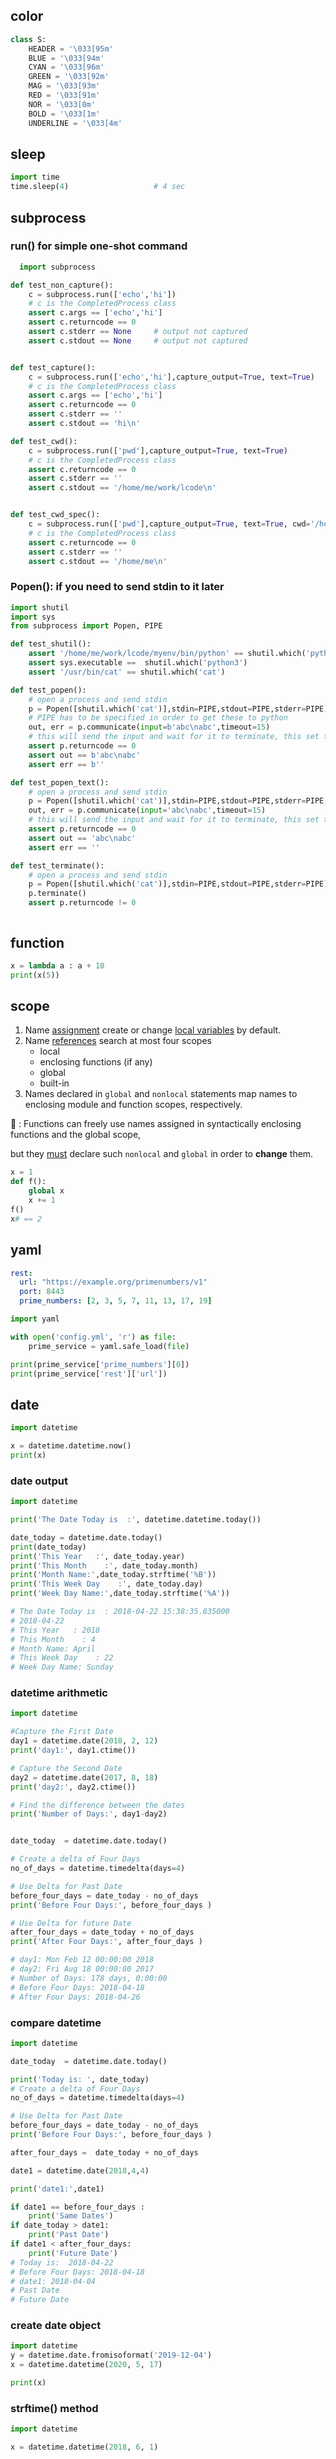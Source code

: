 ** color
#+begin_src python
class S:
    HEADER = '\033[95m'
    BLUE = '\033[94m'
    CYAN = '\033[96m'
    GREEN = '\033[92m'
    MAG = '\033[93m'
    RED = '\033[91m'
    NOR = '\033[0m'
    BOLD = '\033[1m'
    UNDERLINE = '\033[4m'

    #+end_src
** sleep
#+begin_src python
  import time
  time.sleep(4)                   # 4 sec
#+end_src
** subprocess
*** run() for simple one-shot command
#+begin_src python
  import subprocess

def test_non_capture():
    c = subprocess.run(['echo','hi'])
    # c is the CompletedProcess class
    assert c.args == ['echo','hi']
    assert c.returncode == 0
    assert c.stderr == None     # output not captured
    assert c.stdout == None     # output not captured


def test_capture():
    c = subprocess.run(['echo','hi'],capture_output=True, text=True)
    # c is the CompletedProcess class
    assert c.args == ['echo','hi']
    assert c.returncode == 0
    assert c.stderr == ''
    assert c.stdout == 'hi\n'

def test_cwd():
    c = subprocess.run(['pwd'],capture_output=True, text=True)
    # c is the CompletedProcess class
    assert c.returncode == 0
    assert c.stderr == ''
    assert c.stdout == '/home/me/work/lcode\n'


def test_cwd_spec():
    c = subprocess.run(['pwd'],capture_output=True, text=True, cwd='/home/me')
    # c is the CompletedProcess class
    assert c.returncode == 0
    assert c.stderr == ''
    assert c.stdout == '/home/me\n'

#+end_src
*** Popen(): if you need to send stdin to it later
#+begin_src python
  import shutil
  import sys
  from subprocess import Popen, PIPE

  def test_shutil():
      assert '/home/me/work/lcode/myenv/bin/python' == shutil.which('python')
      assert sys.executable ==  shutil.which('python3')
      assert '/usr/bin/cat' == shutil.which('cat')

  def test_popen():
      # open a process and send stdin
      p = Popen([shutil.which('cat')],stdin=PIPE,stdout=PIPE,stderr=PIPE)
      # PIPE has to be specified in order to get these to python
      out, err = p.communicate(input=b'abc\nabc',timeout=15)
      # this will send the input and wait for it to terminate, this set the returncode.
      assert p.returncode == 0
      assert out == b'abc\nabc'
      assert err == b''

  def test_popen_text():
      # open a process and send stdin
      p = Popen([shutil.which('cat')],stdin=PIPE,stdout=PIPE,stderr=PIPE,text=True)
      out, err = p.communicate(input='abc\nabc',timeout=15)
      # this will send the input and wait for it to terminate, this set the returncode.
      assert p.returncode == 0
      assert out == 'abc\nabc'
      assert err == ''

  def test_terminate():
      # open a process and send stdin
      p = Popen([shutil.which('cat')],stdin=PIPE,stdout=PIPE,stderr=PIPE)
      p.terminate()
      assert p.returncode != 0


#+end_src
** function
#+begin_src python
x = lambda a : a + 10
print(x(5))
#+end_src
** scope
1. Name _assignment_ create or change _local variables_ by default.
2. Name _references_ search at most four scopes
   - local
   - enclosing functions (if any)
   - global
   - built-in
3. Names declared in ~global~ and ~nonlocal~ statements map names to enclosing
   module and function scopes, respectively.

🦜 : Functions can freely use names assigned in syntactically enclosing
functions and the global scope,

but they _must_ declare such ~nonlocal~ and ~global~ in order to *change* them.

#+begin_src python
x = 1
def f():
    global x
    x += 1
f()
x# == 2

#+end_src
** yaml
#+begin_src yaml
  rest:
    url: "https://example.org/primenumbers/v1"
    port: 8443
    prime_numbers: [2, 3, 5, 7, 11, 13, 17, 19]
#+end_src
#+begin_src python
import yaml

with open('config.yml', 'r') as file:
    prime_service = yaml.safe_load(file)

print(prime_service['prime_numbers'][0])
print(prime_service['rest']['url'])
#+end_src

** date
#+begin_src python
import datetime

x = datetime.datetime.now()
print(x) 
#+end_src

*** date output
#+begin_src python
  import datetime

  print('The Date Today is  :', datetime.datetime.today())

  date_today = datetime.date.today()
  print(date_today)
  print('This Year   :', date_today.year)
  print('This Month    :', date_today.month)
  print('Month Name:',date_today.strftime('%B'))
  print('This Week Day    :', date_today.day)
  print('Week Day Name:',date_today.strftime('%A'))

  # The Date Today is  : 2018-04-22 15:38:35.835000
  # 2018-04-22
  # This Year   : 2018
  # This Month    : 4
  # Month Name: April
  # This Week Day    : 22
  # Week Day Name: Sunday
#+end_src
*** datetime arithmetic
#+begin_src python
  import datetime

  #Capture the First Date
  day1 = datetime.date(2018, 2, 12)
  print('day1:', day1.ctime())

  # Capture the Second Date
  day2 = datetime.date(2017, 8, 18)
  print('day2:', day2.ctime())

  # Find the difference between the dates
  print('Number of Days:', day1-day2)


  date_today  = datetime.date.today()

  # Create a delta of Four Days
  no_of_days = datetime.timedelta(days=4)

  # Use Delta for Past Date
  before_four_days = date_today - no_of_days
  print('Before Four Days:', before_four_days )

  # Use Delta for future Date
  after_four_days = date_today + no_of_days
  print('After Four Days:', after_four_days )

  # day1: Mon Feb 12 00:00:00 2018
  # day2: Fri Aug 18 00:00:00 2017
  # Number of Days: 178 days, 0:00:00
  # Before Four Days: 2018-04-18
  # After Four Days: 2018-04-26
#+end_src
*** compare datetime
#+begin_src python
  import datetime

  date_today  = datetime.date.today()

  print('Today is: ', date_today)
  # Create a delta of Four Days
  no_of_days = datetime.timedelta(days=4)

  # Use Delta for Past Date
  before_four_days = date_today - no_of_days
  print('Before Four Days:', before_four_days )

  after_four_days =  date_today + no_of_days

  date1 = datetime.date(2018,4,4)

  print('date1:',date1)

  if date1 == before_four_days :
      print('Same Dates')
  if date_today > date1:
      print('Past Date')
  if date1 < after_four_days:
      print('Future Date')
  # Today is:  2018-04-22
  # Before Four Days: 2018-04-18
  # date1: 2018-04-04
  # Past Date
  # Future Date
    #+end_src
*** create date object
#+begin_src python
import datetime
y = datetime.date.fromisoformat('2019-12-04')
x = datetime.datetime(2020, 5, 17)

print(x) 
#+end_src

*** strftime() method
#+begin_src python
import datetime

x = datetime.datetime(2018, 6, 1)

print(x.strftime("%B")) 
#+end_src
https://www.w3schools.com/python/python_datetime.asp

** print

print(object(s), sep=separator, end=end, file=file, flush=flush)

** souce a file
#+begin_src python
exec(open('filename').read())
#+end_src
** Q&A
*** Encoding issue when reading lines from windows?
    #+begin_src python
      f = open('hi.txt', 'r', encoding = 'utf8')
      import locale
      local.getpreferredencoding()    # 'cp1252' on windows
    #+end_src
** string and numbers
*** basic
#+begin_src python
  a = 'Apple'
  b = 1.23
  m = '%s costs %d USD' % (a,b)

  # binary format
  bin(5)                          # 0b101
  bin(5).replace('0b','')         # 101
  # pad with 0
  bin(1).replace('0b','').zfill(4)  # 0001
#+end_src
Reverse string.
In this particular example, the slice statement [::-1] means start at the end of
the string and end at position 0, move with the step -1, negative one, which
means one step backwards.
#+begin_src python
txt = "Hello World" [::-1]
print(txt) 
#+end_src
*** parse
#+begin_src python
  int('101', 2)                   # ⇒ 5
  int('f',16)                     # ⇒ 15
  int('ff',16)                    # ⇒ 255
#+end_src
*** format
#+begin_src python
  '%x' % 12                       # c
  '%X' % 12                       # C
#+end_src
*** re
**** re.match: match from beginning
If zero or more characters at the *beginning* of string match the regular
expression pattern, return a corresponding match object.

Return ~None~ if the string does not match the pattern; note that this is
different from a zero-length match.
#+begin_src python
  bool(re.match('A','A1'))        # True
  bool(re.match('1','A1'))        # False
#+end_src
**** re.search: contains the pattern
Scan through string looking for the *first location* where the regular expression
pattern produces a match, and return a corresponding match object.
#+begin_src python
  import re

  step = 'A1'
  m = re.search('^([A-Z])([0-9]{1,2})$',step)
  if m:
      print(f'{m.group(1)}, {m.group(2)}')
  else:
      print('Not valid')
      # A, 1
  m.groups()                      # ('A','1')
    #+end_src

Return ~None~ if no position in the string matches the pattern; note that this is
different from finding a zero-length match at some point in the string.
**** re.fullmatch(pattern,string)
match the whole string ⇒ Match Object
#+begin_src python
  import re

  s = 'abcde'
  bool(re.fullmatch('bc',s))      # False
  bool(re.fullmatch('abcde',s))   # True
    #+end_src
**** re.findall(pattern,string,flag)
#+begin_src python
re.findall(r'\bf[a-z]*', 'which foot or hand fell fastest')
#+end_src
Return all non-overlapping matches of pattern in string, as a list of strings or
tuples. The string is scanned left-to-right, and matches are returned in the
order found. Empty matches are included in the result.

The result depends on the number of capturing groups in the pattern.

+ If there are no groups, return a list of strings matching the whole pattern.
+ If there is exactly one group, return a list of strings matching that group.
+ If multiple groups are present, return a list of tuples of strings matching
  the groups.

Non-capturing groups do not affect the form of the result.
**** re.sub(pattern, replacement, string): replace regexp
replace regexp
#+begin_src python
  re.sub(r'def\s+([a-zA-Z_][a-zA-Z_0-9]*)\s*\(\s*\):',
         r'static PyObject*\npy_\1(void)\n{',
         'def myfunc():')
  'static PyObject*\npy_myfunc(void)\n{'
       #+end_src
**** match object
#+begin_src python
  r = re.search('abc','abcyyyyabc')
  r.pos                           # 0
  r.start()                       # 0
  r.end()                         # 3
  r.span()                        # (0,3)
#+end_src

**** greedy match
*?, +?, ??

The '*', '+', and '?' quantifiers are all greedy; they match as much text as
possible. Sometimes this behaviour isn’t desired; if the RE <.*> is matched
against '<a> b <c>', it will match the entire string, and not just '<a>'. Adding
? after the quantifier makes it perform the match in non-greedy or minimal
fashion; as few characters as possible will be matched. Using the RE <.*?> will
match only '<a>'.
** collections
*** dic
#+begin_src python
  d = {'a':22,'b':44,'c':'na'}
  d['c']
  d['d'] = 23
  d.get('e','Not Found')
  'a' in d                        # True
  22 in d.values()                # True
  items(d)                        # list of pair
  d.keys()                            # list of keys

  bob2 = dict(zip(['name', 'job', 'age'], ['Bob', 'dev', 40])) # Zipping
  bob1 = dict(name='Bob', job='dev', age=40) # Keywords

  for k in sorted(d.keys()):
    print(k)

  # delete a key
  bob1.pop('name')
#+end_src
*** set
#+begin_src python
  thisset = set(("apple", "banana", "cherry")) # note the double round-brackets
  myset = {"apple", "banana", "cherry"}
  thisset = {"apple", "banana", "cherry", "apple"}  # duplicated vals are ignored

  m = set({})
  m.add(1)
  1 in m                          # True
  m.discard(1)
  1 in m                          # False
  len(0)                          # 0
 #+end_src
*** ordered dict
#+begin_src python
  # A Python program to demonstrate working of OrderedDict
  from collections import OrderedDict

  print("This is a Dict:\n")
  d = {}
  d['a'] = 1
  d['b'] = 2
  d['c'] = 3
  d['d'] = 4

  for key, value in d.items():
    print(key, value)
  # a 1
  # c 3
  # b 2
  # d 4

  print("\nThis is an Ordered Dict:\n")
  od = OrderedDict()
  od['a'] = 1
  od['b'] = 2
  od['c'] = 3
  od['d'] = 4

  for key, value in od.items():
    print(key, value)
  This is a Dict:

  # This is an Ordered Dict:
  # a 1
  # b 2
  # c 3
  # d 4
#+end_src
*** sorted
#+begin_src python

  L = ["cccc", "b", "dd", "aaa"]
  print("Normal sort :", sorted(L))
  print("Sort with len :", sorted(L, key=len))

  # Normal sort : ['aaa', 'b', 'cccc', 'dd']
  # Sort with len : ['b', 'dd', 'aaa', 'cccc']


  x = [2, 8, 1, 4, 6, 3, 7]
  print("Sorted List returned :", sorted(x))
  print("Reverse sort :", sorted(x, reverse=True))
  print("\nOriginal list not modified :", x)
  # Sorted List returned : [1, 2, 3, 4, 6, 7, 8]
  # Reverse sort : [8, 7, 6, 4, 3, 2, 1]

  # Original list not modified : [2, 8, 1, 4, 6, 3, 7]
#+end_src
*** functools
**** reduce: reverse sort a string
#+begin_src python

# import the module
import functools
# initializing string
test_string = "geekforgeeks"
  
# printing original string
print("The original string : " + str(test_string))
  
# using sorted() + reduce() + lambda
# Reverse Sort a String
res = functools.reduce(lambda x, y: x + y,
                       sorted(test_string, 
                              reverse=True))
# print result
print("String after reverse sorting : " + str(res))
#+end_src
*** list
**** delete
#+begin_src python
  myList = [‘a’ , ‘b’ , ‘c’ , ‘d’ , ‘e’ , ‘f’ , ‘g’ , ‘h’ , ‘i’ , ‘j’ , ‘k’ , ‘l’]
  #delete the third item (index = 2)
  del myList[2]
  print (myList)
  # => [‘a’, ‘b’, ‘d’, ‘e’, ‘f’, ‘g’, ‘h’, ‘i’, ‘j’, ‘k’, ‘l’]

  #delete items from index 1 to 5-1 --------------------------------------------------
  del myList[1:5]
  print (myList)
  # => [‘a’, ‘g’, ‘h’, ‘i’, ‘j’, ‘k’, ‘l’]
  #delete items from index 0 to 3-1 --------------------------------------------------
  del myList [ :3]
  print (myList)
  # => [‘i’, ‘j’, ‘k’, ‘l’]
  #delete items from index 2 to end --------------------------------------------------
  del myList [2:]
  print (myList)
  # => [‘i’, ‘j’]
#+end_src
**** insert
#+begin_src python


  myList = [‘a’ , ‘b’ , ‘c’ , ‘d’]
  ‘c’ in myList
  myList = [‘a’ , ‘b’ , ‘c’ , ‘d’ , ‘e’]
  myList.insert(1, ‘Hi’)
  print (myList)
  # => [‘a’, ‘Hi’, ‘b’, ‘c’, ‘d’, ‘e’]

  #+end_src
**** pop()
#+begin_src python
  myList = [‘a’ , ‘b’ , ‘c’ , ‘d’ , ‘e’]
  #remove the third item
  member = myList.pop(2)
  print (member)
  # => c
  print (myList)
  # => [‘a’, ‘b’, ‘d’, ‘e’]

  #remove the last item
  member = myList.pop( )
  print (member)
  # => e
  print (myList)
  # => [‘a’, ‘b’, ‘d’]
#+end_src
**** index()
#+begin_src python
  l = [10,20]
  l.index(20)                      # 1
#+end_src

** work with file
#+begin_src python
  import pathlib
  from pathlib import Path

  def test_write():
      f = 'test.txt'
      # Remove file if exists
      Path(f).unlink(missing_ok=True)

      o = open(f,'w')
      assert 3 == o.write('abc')
      o.close()                   # flush and close
      assert Path(f).exists()

  def test_flush_read():
      f = 'test.txt'
      # Remove file if exists
      Path(f).unlink(missing_ok=True)

      o = open(f,'w')
      i = open(f)                 # default to read
      assert 3 == o.write('abc')
      assert i.read() == ''       # not flushed yet
      o.flush()
      assert i.read() == 'abc'    # now can be read
      o.close()                   # flush and close
      assert Path(f).exists()

  def test_read_writelines():
      f = 'test.txt'
      # Remove file if exists
      Path(f).unlink(missing_ok=True)

      o = open(f,'w')
      i = open(f)                 # default to read
      o.writelines(['aa','bb','cc'])
      o.flush()
      assert i.read() == 'aabbcc'    # writelines() dosen't add \n itself
      o.close()                   # flush and close
      assert Path(f).exists()

  def test_readlines_write():
      f = 'test.txt'
      # Remove file if exists
      Path(f).unlink(missing_ok=True)

      o = open(f,'w')
      i = open(f)                 # default to read
      assert 5 == o.write('a\nb\nc')
      o.flush()
      assert i.readlines() == ['a\n','b\n','c']    # readlines doesn't remove \n
      o.close()                   # flush and close
      assert Path(f).exists()


  def test_seek():
      f = 'test.txt'
      # Remove file if exists
      Path(f).unlink(missing_ok=True)

      o = open(f,'w')
      i = open(f)                 # default to read
      assert 3 == o.write('abc')
      o.flush()
      assert i.read() == 'abc'
      # the pointer is reset
      assert i.read() == ''
      i.seek(0)                   # reset to 0
      assert i.read() == 'abc'
      o.close()                   # flush and close
      assert Path(f).exists()
      Path(f).unlink(missing_ok=True)
    #+end_src
** try except
*** raise and except
#+begin_src python
  try:
      f()
  except IndexError:
      print('Got exception')
  print('Continuing')

  
  try:
      raise IndexError
  except IndexError:
      print('Got exception')
  print('Continuing')

  try:
      f()
  except Exception as X:
      print(X)
#+end_src
*** define your own exception by inheriting the Exception
#+begin_src python
  class MyError(Exception): pass
  def h():
      raise MyError()

  try:
      h()
  except MyError:
      print('Got MyError')
#+end_src
*** Catch all exceptions
except clauses that list no exception name ( except: ) catch all exceptions not pre-
viously listed in the try statement.
#+begin_src python
  try:
      action()
  except NameError: # Handle NameError
      ...
  except IndexError: # Handle IndexError
      ...
  except: # Handle all other exceptions
      ...
#+end_src
** asyncio
*** hi
#+begin_src python
  import asyncio

  async def main():
      print('Hello ...')
      await asyncio.sleep(1)
      print('... World!')

  asyncio.run(main())

#+end_src
*** return hello
#+begin_src python
  import asyncio

  async def main():
      print('Hello ...')
      x = await asyncio.sleep(10, result='hello')
      print(f'... World! x={x}')

  asyncio.run(main())
#+end_src
** concurrent
*** thread-pool
#+begin_src python
x = 1
def f():
    global x
    x = 2

def test_scope():
    f()
    assert  x == 2

from time import sleep
from concurrent.futures import ThreadPoolExecutor
def get_one():
    return 1

def test_basic_executor():
    e = ThreadPoolExecutor(max_workers=2)
    a = e.submit(get_one)
    assert a.result() == 1

def test_with_basic_executor():
    with ThreadPoolExecutor(max_workers=2) as e:
        a = e.submit(get_one)
        assert a.result() == 1

def get_slow_one(t=2):
    sleep(t)
    return 1

def test_basic_executor():
    with ThreadPoolExecutor(max_workers=2) as e:
        secToSleep = 2
        a = e.submit(get_slow_one,secToSleep)
        assert not a.done()
        sleep(secToSleep + 1)
        assert a.done()
        assert a.result() == 1

def test_change_non_local():
    x = 0
    def add_x():
        nonlocal x
        x += 1
    assert x == 0
    add_x()
    assert x == 1
# nonlocal restricts scope lookup to just enclosing defs, requires that the names al-
# ready exist there, and allows them to be assigned. Scope lookup does not continue
# on to the global or built-in scopes.

def test_change_non_local_thread():
    x = 0
    def add_x():
        nonlocal x
        x += 1
        return True

    assert x == 0
    e = ThreadPoolExecutor(max_workers=2)
    a = e.submit(add_x)

    assert a.result()           # wait until finished
    assert x == 1


    #+end_src
*** threading
#+begin_src python
from threading import Thread
def test_f():
    def f():
        nonlocal x
        x += 1

    x = 0
    assert x == 0
    t = Thread(target=f)
    t.start()
    assert x == 1

from time import sleep
# from threading import Thread
# from threading import Event
# e = Event()
# def f1():
#     e.wait()
#     print(f'f1 is here')

# def f2():
#     e.wait()
#     print(f'f2 is here')

# def g():
#     sleep(2)
#     print(f'Trigger event')
#     e.set()

# t = Thread(target=f1)
# t.start()

# t2 = Thread(target=f2)
# t2.start()

# t3 = Thread(target=g)
# t3.start()

from random import randrange
from time import sleep
import threading
from threading import Lock
def test_lock():

    lock_for_x = Lock()
    x = 0
    N = 5
    def plus_1():
        nonlocal x
        for i in range(N):
            # sleep(randrange(1,3))
            lock_for_x.acquire()
            x += 1
            print(f'[{threading.get_ident()}] makes it {x}')
            lock_for_x.release()

    t1 = Thread(target=plus_1)
    t2 = Thread(target=plus_1)

    t1.start()
    t2.start()

    t1.join()
    t2.join()
    assert x == 2*N

def test_lock_with():
    lock_for_x = Lock()
    x = 0
    N = 5
    def plus_1():
        nonlocal x
        for i in range(N):
            # sleep(randrange(1,3))
            with lock_for_x:    # acquire, ..., release
                x += 1
                print(f'[{threading.get_ident()}] makes it {x}')

    t1 = Thread(target=plus_1)
    t2 = Thread(target=plus_1)

    t1.start()
    t2.start()

    t1.join()
    t2.join()
    assert x == 2*N

from threading import Timer
def test_timer_ok():
    x = 0
    def f():
        nonlocal x
        x = 1

    t = Timer(3.0,f)
    t.start()
    sleep(4)                    # wait, it should have been finished.
    assert t.finished
    assert x == 1



def test_timer_cancel():
    x = 0
    def f():
        nonlocal x
        x = 1

    t = Timer(3.0,f)
    t.start()
    sleep(1)                    # wait
    t.cancel()                  # stop it
    assert t.finished
    assert x == 0

    #+end_src
*** timer and triggered (simulate a Raft Consensus)
🦜 [CAUTION]: If there's a exception, by default, it fails silently.

🦜 : Here we assumed everything happens to x is thread safe.
#+begin_src python
import time
from time import sleep
from concurrent.futures import ThreadPoolExecutor
from random import randrange
def test_countdown():
    x = 5
    triggered = False

    def trigger():
        nonlocal triggered
        print(f'🐸 Triggered')
        triggered = True

    def down_x():
        nonlocal x
        while x > 0:
            print(f'❄ {x}')
            sleep(1)
            x -= 1
            print(f'After: {x}')
        print(f'❄ Trigger')
        trigger()

    def add_x():
        nonlocal x
        while x > 0:
            t = randrange(0,8)  # coming in 0-7 secs
            print(f'🐸 Comming in {t}')
            sleep(t)
            x = 5
            if triggered:
                break
        print(f'🐸 : bye')

    e = ThreadPoolExecutor(max_workers=3)
    a = e.submit(add_x)
    b = e.submit(down_x)
test_countdown()
#+end_src
*** timer and triggered with lock
#+begin_src python
import time
from time import sleep
from concurrent.futures import ThreadPoolExecutor
from random import randrange
from threading import Lock
def test_countdown():
    x = 5
    lock_for_x  = Lock()
    triggered = False

    def trigger():
        nonlocal triggered
        print(f'🐸 Triggered')
        triggered = True

    def down_x():
        nonlocal x
        while x > 0:
            print(f'❄ {x}')
            sleep(1)
            with lock_for_x:
                x -= 1
            print(f'After: {x}')
        print(f'❄ Trigger')
        trigger()

    def add_x():
        nonlocal x
        while x > 0:
            t = randrange(0,8)  # coming in 0-7 secs
            print(f'🐸 Comming in {t}')
            sleep(t)
            with lock_for_x:
                x = 5
            if triggered:
                break
        print(f'🐸 : bye')

    e = ThreadPoolExecutor(max_workers=3)
    a = e.submit(add_x)
    b = e.submit(down_x)
test_countdown()
#+end_src
*** simple deadlock
#+begin_src python
from threading import Thread, Timer, Lock

lock_for_a = Lock()
a = 2
def f():
    with lock_for_a:
        print('Trigger a deadlock')
        g()
def g():
    with lock_for_a:
        print('Hi')
#f() #Trigger a deadlock

def f2():
    with lock_for_a:
        print('Won\'t trigger a deadlock')
        Thread(target=g).start()
f2()
#Won't trigger a deadlock
#Hi
#+end_src
** bytes
#+begin_src python
  # python code demonstrating
  # int to bytes
  str = "Welcome to Geeksforgeeks"
  arr = bytes(str, 'utf-8')
  print(arr)                      # b'Welcome to Geeksforgeeks'

  # python code to demonstrate
  # int to bytes
  number = 12
  result = bytes(number)          # b'\x00\x00\x00\x00\x00 \x00\x00\x00\x00\x00 \x00\x00'
  print(bytes())                  # b''
  l = [1,2,3,4,5]
  bs = bytes(l)              # b'\x01\x02\x03\x04\x05'
  bs.hex()
  b'abc'.hex()               # '616263'


  import codecs
  codecs.decode(b'123')           # ⇒ '123' (utf-8 decoding)
  # a = bytearray(bs)
  # len(a)                          # 5
  # hex_string = a.hex()
  # for b in a:
  #     print(b)
#+end_src
** json
#+begin_src python
  import json

def test_dumps():
    o =  {'x': ('b', None, 1.0, 2)}
    s = json.dumps(o)
    assert s == '{"x": ["b", null, 1.0, 2]}'

    s = json.dumps({'4': 5, '6': 7}, sort_keys=True, indent=4)  # indent

def test_loads():
    s = '{"x": ["b", null, 1.0, 2]}'
    o = json.loads(s)
    assert o ==  {'x': ['b', None, 1.0, 2]}

#+end_src
* End

# Local Variables:
# org-what-lang-is-for: "python"
# End:
